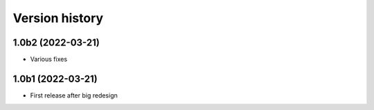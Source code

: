 ===============
Version history
===============

1.0b2 (2022-03-21)
==================
* Various fixes

1.0b1 (2022-03-21)
==================
* First release after big redesign
